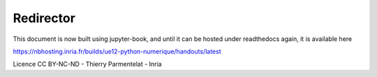 ==========
Redirector
==========

This document is now built using jupyter-book, and until it can be
hosted under readthedocs again, it is available here

https://nbhosting.inria.fr/builds/ue12-python-numerique/handouts/latest

Licence CC BY-NC-ND - Thierry Parmentelat - Inria
